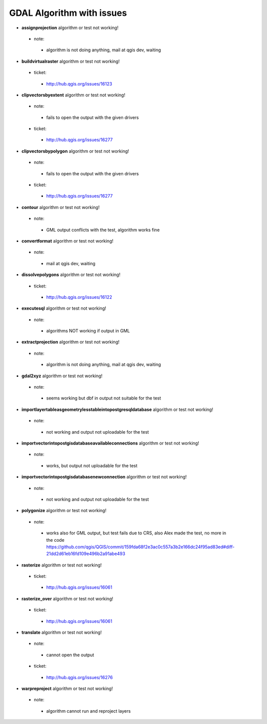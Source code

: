 ##########################
GDAL Algorithm with issues
##########################

* **assignprojection** algorithm or test not working!

 * note: 

  * algorithm is not doing anything, mail at qgis dev, waiting 

* **buildvirtualraster** algorithm or test not working!

 * ticket: 

  * http://hub.qgis.org/issues/16123 

* **clipvectorsbyextent** algorithm or test not working!

 * note: 

  * fails to open the output with the given drivers 

 * ticket: 

  * http://hub.qgis.org/issues/16277 

* **clipvectorsbypolygon** algorithm or test not working!

 * note: 

  * fails to open the output with the given drivers 

 * ticket: 

  * http://hub.qgis.org/issues/16277 

* **contour** algorithm or test not working!

 * note: 

  * GML output conflicts with the test, algorithm works fine 

* **convertformat** algorithm or test not working!

 * note: 

  * mail at qgis dev, waiting 

* **dissolvepolygons** algorithm or test not working!

 * ticket: 

  * http://hub.qgis.org/issues/16122 

* **executesql** algorithm or test not working!

 * note: 

  * algorithms NOT working if output in GML 

* **extractprojection** algorithm or test not working!

 * note: 

  * algorithm is not doing anything, mail at qgis dev, waiting 

* **gdal2xyz** algorithm or test not working!

 * note: 

  * seems working but dbf in output not suitable for the test 

* **importlayertableasgeometrylesstableintopostgresqldatabase** algorithm or test not working!

 * note: 

  * not working and output not uploadable for the test 

* **importvectorintopostgisdatabaseavailableconnections** algorithm or test not working!

 * note: 

  * works, but output not uploadable for the test 

* **importvectorintopostgisdatabasenewconnection** algorithm or test not working!

 * note: 

  * not working and output not uploadable for the test 

* **polygonize** algorithm or test not working!

 * note: 

  * works also for GML output, but test fails due to CRS, also Alex made the test, no more in the code https://github.com/qgis/QGIS/commit/159fda68f2e3ac0c557a3b2e166dc24f95ad83ed#diff-21dd2d61eb16fd109e496b2a91abe493 

* **rasterize** algorithm or test not working!

 * ticket: 

  * http://hub.qgis.org/issues/16061 

* **rasterize_over** algorithm or test not working!

 * ticket: 

  * http://hub.qgis.org/issues/16061 

* **translate** algorithm or test not working!

 * note: 

  * cannot open the output 

 * ticket: 

  * http://hub.qgis.org/issues/16276 

* **warpreproject** algorithm or test not working!

 * note: 

  * algorithm cannot run and reproject layers 

